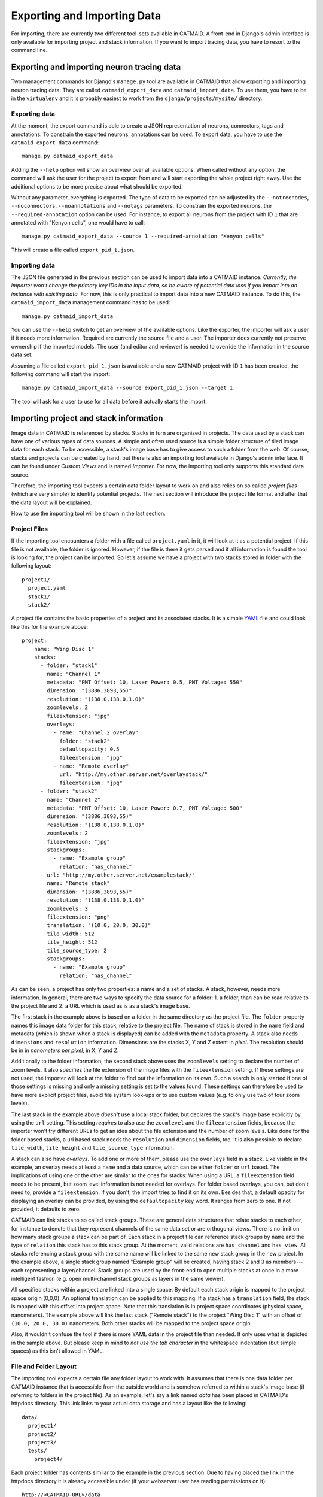 Exporting and Importing Data
============================

For importing, there are currently two different tool-sets available in CATMAID.
A front-end in Django's admin interface is only available for importing project
and stack information. If you want to import tracing data, you have to resort to
the command line.

Exporting and importing neuron tracing data
-------------------------------------------

Two management commands for Django's ``manage.py`` tool are available in CATMAID
that allow exporting and importing neuron tracing data. They are called
``catmaid_export_data`` and ``catmaid_import_data``. To use them, you have to be
in the ``virtualenv`` and it is probably easiest to work from the
``django/projects/mysite/`` directory.

Exporting data
^^^^^^^^^^^^^^

At the moment, the export command is able to create a JSON representation of
neurons, connectors, tags and annotations. To constrain the exported neurons,
annotations can be used. To export data, you have to use the
``catmaid_export_data`` command::

  manage.py catmaid_export_data

Adding the ``--help`` option will show an overview over all available options.
When called without any option, the command will ask the user for the project to
export from and will start exporting the whole project right away. Use the
additional options to be more precise about what should be exported.

Without any parameter, everything is exported. The type of data to be exported
can be adjusted by the ``--notreenodes``, ``--noconnectors``,
``--noannotations`` and ``--notags`` parameters. To constrain the exported
neurons, the ``--required-annotation`` option can be used. For instance, to
export all neurons from the project with ID ``1`` that are annotated with
"Kenyon cells", one would have to call::

  manage.py catmaid_export_data --source 1 --required-annotation "Kenyon cells"

This will create a file called ``export_pid_1.json``.

Importing data
^^^^^^^^^^^^^^

The JSON file generated in the previous section can be used to import data into
a CATMAID instance. *Currently, the importer won't change the primary key IDs in
the input data, so be aware of potential data loss if you import into an
instance with existing data.* For now, this is only practical to import data
into a new CATMAID instance. To do this, the ``catmaid_import_data`` management
command has to be used::

  manage.py catmaid_import_data

You can use the ``--help`` switch to get an overview of the available options.
Like the exporter, the importer will ask a user if it needs more information.
Required are currently the source file and a user. The importer does currently
not preserve ownership if the imported models. The user (and editor and
reviewer) is needed to override the information in the source data set.

Assuming a file called ``export_pid_1.json`` is available and a new CATMAID
project with ID ``1`` has been created, the following command will start the
import::

  manage.py catmaid_import_data --source export_pid_1.json --target 1

The tool will ask for a user to use for all data before it actually starts the
import.

Importing project and stack information
---------------------------------------

Image data in CATMAID is referenced by stacks. Stacks in turn are
organized in projects. The data used by a stack can have one of
various types of data sources. A simple and often used source is a
simple folder structure of tiled image data for each stack. To be
accessible, a stack's image base has to give access to such a folder
from the web. Of course, stacks and projects can be created by hand,
but there is also an importing tool available in Django's admin
interface. It can be found under *Custom Views* and is named
*Importer*. For now, the importing tool only supports this standard
data source.

Therefore, the importing tool expects a certain data folder layout to
work on and also relies on so called *project files* (which are very
simple) to identify potential projects. The next section will introduce
the project file format and after that the data layout will be
explained.

How to use the importing tool will be shown in the last section.

Project Files
^^^^^^^^^^^^^

If the importing tool encounters a folder with a file called
``project.yaml`` in it, it will look at it as a potential project. If
this file is not available, the folder is ignored. However, if the file
is there it gets parsed and if all information is found the tool is
looking for, the project can be imported. So let's assume we have a
project with two stacks stored in folder with the following layout::

   project1/
     project.yaml
     stack1/
     stack2/

A project file contains the basic properties of a project and its
associated stacks. It is a simple `YAML <http://en.wikipedia.org/wiki/YAML>`_
file and could look like this for the example above::

   project:
       name: "Wing Disc 1"
       stacks:
         - folder: "stack1"
           name: "Channel 1"
           metadata: "PMT Offset: 10, Laser Power: 0.5, PMT Voltage: 550"
           dimension: "(3886,3893,55)"
           resolution: "(138.0,138.0,1.0)"
           zoomlevels: 2
           fileextension: "jpg"
           overlays:
             - name: "Channel 2 overlay"
               folder: "stack2"
               defaultopacity: 0.5
               fileextension: "jpg"
             - name: "Remote overlay"
               url: "http://my.other.server.net/overlaystack/"
               fileextension: "jpg"
         - folder: "stack2"
           name: "Channel 2"
           metadata: "PMT Offset: 10, Laser Power: 0.7, PMT Voltage: 500"
           dimension: "(3886,3893,55)"
           resolution: "(138.0,138.0,1.0)"
           zoomlevels: 2
           fileextension: "jpg"
           stackgroups:
             - name: "Example group"
               relation: "has_channel"
         - url: "http://my.other.server.net/examplestack/"
           name: "Remote stack"
           dimension: "(3886,3893,55)"
           resolution: "(138.0,138.0,1.0)"
           zoomlevels: 3
           fileextension: "png"
           translation: "(10.0, 20.0, 30.0)"
           tile_width: 512
           tile_height: 512
           tile_source_type: 2
           stackgroups:
             - name: "Example group"
               relation: "has_channel"

As can be seen, a project has only two properties: a name and a set of
stacks. A stack, however, needs more information. In general, there are
two ways to specify the data source for a folder: 1. a folder, than can
be read relative to the project file and 2. a URL which is used as is
as a stack's image base.

The first stack in the example above is based on a folder in the same
directory as the project file. The ``folder`` property names this image
data folder for this stack, relative to the project file. The name of
stack is stored in the ``name`` field and metadata (which is shown when
a stack is displayed) can be added with the ``metadata`` property. A
stack also needs ``dimensions`` and ``resolution`` information.
Dimensions are the stacks X, Y and Z extent in *pixel*. The resolution
should be in in *nanometers per pixel*, in X, Y and Z.

Additionally to the folder information, the second stack above uses the
``zoomlevels`` setting to declare the number of zoom levels. It also
specifies the file extension of the image files with the
``fileextension`` setting. If these settings are not used, the importer
will look at the folder to find out the information on its own. Such a
search is only started if one of those settings is missing and only a
missing setting is set to the values found. These settings can therefore
be used to have more explicit project files, avoid file system look-ups
or to use custom values (e.g. to only use two of four zoom levels).

The last stack in the example above *doesn't* use a local stack folder,
but declares the stack's image base explicitly by using the ``url``
setting. This setting *requires* to also use the ``zoomlevel`` and the
``fileextension`` fields, because the importer won't try different URLs
to get an idea about the file extension and the number of zoom levels.
Like done for the folder based stacks, a url based stack needs the
``resolution`` and ``dimension`` fields, too. It is also possible to declare
``tile_width``, ``tile_height`` and ``tile_source_type`` information.

A stack can also have *overlays*. To add one or more of them, please
use the ``overlays`` field in a stack. Like visible in the example, an
overlay needs at least a ``name`` and a data source, which can be
either ``folder`` or ``url`` based. The implications of using one or
the other are similar to the ones for stacks: When using a URL, a
``fileextension`` field needs to be present, but zoom level information
is not needed for overlays. For folder based overlays, you can, but
don't need to, provide a ``fileextension``. If you don't, the import
tries to find it on its own. Besides that, a default opacity for
displaying an overlay can be provided, by using the ``defaultopacity``
key word. It ranges from zero to one. If not provided, it defaults to zero.

CATMAID can link stacks to so called stack groups. These are general data
structures that relate stacks to each other, for instance to denote that they
represent channels of the same data set or are orthogonal views. There is no
limit on how many stack groups a stack can be part of. Each stack in a project
file can reference stack groups by ``name`` and the type of ``relation`` this
stack has to this stack group. At the moment, valid relations are
``has_channel`` and ``has_view``. All stacks referencing a stack group with the
same name will be linked to the same new stack group in the new project. In the
example above, a single stack group named "Example group" will be created,
having stack 2 and 3 as members---each representing a layer/channel. Stack
groups are used by the front-end to open multiple stacks at once in a more
intelligent fashion (e.g. open multi-channel stack groups as layers in the same
viewer).

All specified stacks within a project are linked into a single space. By default
each stack origin is mapped to the project space origin (0,0,0). An optional
translation can be applied to this mapping: If a stack has a ``translation``
field, the stack is mapped with this offset into project space. Note that this
translation is in project space coordinates (physical space, nanometers). The
example above will link the last stack ("Remote stack") to the project "Wing
Disc 1" with an offset of ``(10.0, 20.0, 30.0)`` nanometers. Both other stacks
will be mapped to the project space origin.

Also, it wouldn't confuse the tool if there is more YAML data in the
project file than needed. It only uses what is depicted in the sample
above. But please keep in mind to *not use the tab character* in the
whitespace indentation (but simple spaces) as this isn't allowed in
YAML.

File and Folder Layout
^^^^^^^^^^^^^^^^^^^^^^

The importing tool expects a certain file any folder layout to work with.
It assumes that there is one data folder per CATMAID instance that is
accessible from the outside world and is somehow referred to within
a stack's image base (if referring to folders in the project file). As
an example, let's say a link named *data* has been placed in CATMAID's
httpdocs directory. This link links to your actual data storage and has
a layout like the following::

    data/
      project1/
      project2/
      project3/
      tests/
        project4/

Each project folder has contents similar to the example in the previous
section. Due to having placed the link in the httpdocs directory it is
already accessible under (if your webserver user has reading permissions
on it)::

    http://<CATMAID-URL>/data

A typical URL to a tile of a stack could then look like this (if you
use ``jpeg`` as the file extension)::

    http://<CATMAID-URL>/data/project1/stack1/0/0_0_0.jpeg

The importer uses this data directory or a folder below it as working
directory. In this folder it treats every sub-directory as a potential
project directory and tests if it contains a project file named
``project.yaml``. If this file is found a folder remains potential
project. A folder is ignored, though, when the project file is not
available.

Using the Importer
^^^^^^^^^^^^^^^^^^

To use the importer, you have to adjust your CATMAID settings file to make your
data path known to CATMAID. This can be done with the ``CATMAID_IMPORT_PATH``
settings. Sticking to the examples from before, this setting might be::

    CATMAID_IMPORT_PATH = <CATMAID-PATH>/httpdocs/data

For imported stacks that don't provide an image URL by themselves, CATMAID can
construct an image base from the the ``IMPORTER_DEFAULT_IMAGE_BASE`` setting
plus the imported project and stack names. For the example above, this variable
could be set to::

    IMPORTER_DEFAULT_IMAGE_BASE = http://<CATMAID-URL>/data

With this in place, the importer can be used through Django's admin
interface. It is listed as *Importer* under *Custom Views*. The first
step is to give the importer more detail about which folders to look
in for potential projects:

.. image:: _static/importer/path_setup.png

With these settings, you can narrow down the set of folders looked at.
The relative path setting can be used to specify a sub-directory below
the import path. When doing so, the working directory will be changed
to ``CATMAID_IMPORT_PATH`` plus the *relative path*. If left empty, just
the ``CATMAID_IMPORT_PATH`` setting will be used. Additionally, you
can *filter folders* in tho working directory by specifying a filter
term. You can use Unix shell-style wildcards there. With the check-box
below this setting, you can make sure the tool looks only at unknown
projects. Here, a project is unknown if all of its stacks are known to
CATMAID. A stack in turn is known if there is already a stack with the
same image base. The last setting on this dialog is the *Base URL*. By default
it is set to the value of ``IMPORTER_DEFAULT_IMAGE_BASE`` (if available). This
setting plus the relative path stay the same for every project to be imported in
this run. It is used if imported stacks don't provide a URL explicitly. To
continue, click on the *next step* button.

The importer will tell you if it doesn't find any projects based on
the settings of the first step. However, if it does find potential
projects, it allows you to unselect projects that shouldn't get
imported and to add more details:

.. image:: _static/importer/project_setup.png

Besides deciding which projects to actually import, you can also add
tags which will be attached to the new projects. If the tile size
differs from the standard, it can be adjusted here. If you want your
projects to be accessible publicly, you can mark the corresponding
check-box.

When the *Check classification links* option is selected, the importer
tries to suggest existing classification graphs to be linked to the
new project(s). These suggestions are optional and based on the tags
you entered before. If existing projects have the same tags or a super
set of it, their linked classification graphs will be suggested.

The last adjustment to make are permissions. With the help
of a list box you can select one or more group/permission combinations
that the new projects will be assigned. If all is how you want it,
you can proceed to the next dialog.

The third and last step is a confirmation where all the information
is shown the importer found about the projects and stacks to be
imported. To change things in this import, simply go back to a step
before, using the buttons at the bottom of the page. If all the
project and stack properties as well as the tags and permissions are
correct, the actual import can start.

In the end the importer will tell you which projects have been
imported and, if there were problems, which ones not.
